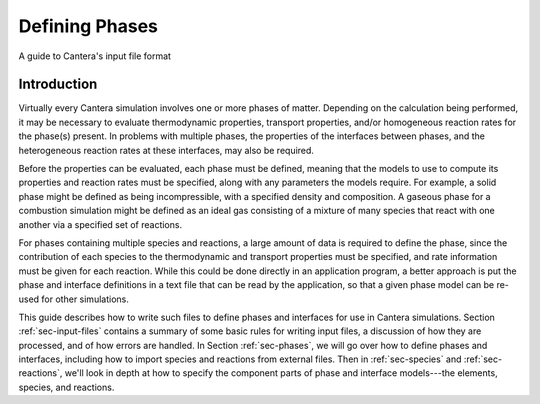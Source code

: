 
.. slug: defining-phases
.. hidetitle: true

Defining Phases
---------------

A guide to Cantera's input file format

Introduction
************

Virtually every Cantera simulation involves one or more phases of
matter. Depending on the calculation being performed, it may be necessary to
evaluate thermodynamic properties, transport properties, and/or homogeneous
reaction rates for the phase(s) present. In problems with multiple phases, the
properties of the interfaces between phases, and the heterogeneous reaction
rates at these interfaces, may also be required.

Before the properties can be evaluated, each phase must be defined, meaning that
the models to use to compute its properties and reaction rates must be
specified, along with any parameters the models require. For example, a solid
phase might be defined as being incompressible, with a specified density and
composition. A gaseous phase for a combustion simulation might be defined as an
ideal gas consisting of a mixture of many species that react with one another
via a specified set of reactions.

For phases containing multiple species and reactions, a large amount of data is
required to define the phase, since the contribution of each species to the
thermodynamic and transport properties must be specified, and rate information
must be given for each reaction. While this could be done directly in an
application program, a better approach is put the phase and interface
definitions in a text file that can be read by the application, so that a given
phase model can be re-used for other simulations.

This guide describes how to write such files to define phases and interfaces for
use in Cantera simulations. Section :ref:`sec-input-files` contains a summary of
some basic rules for writing input files, a discussion of how they are
processed, and of how errors are handled. In Section :ref:`sec-phases`, we will
go over how to define phases and interfaces, including how to import species and
reactions from external files. Then in :ref:`sec-species` and
:ref:`sec-reactions`, we'll look in depth at how to specify the component parts
of phase and interface models---the elements, species, and reactions.

.. In Section ##REF##, we'll put it all together, and present some complete,
   realistic example problems, showing the input file containing the definitions
   of all phases and interfaces, the application code to use the input file to
   solve a problem, and the resulting output.

   input-files
   phases
   species
   reactions
   classes

